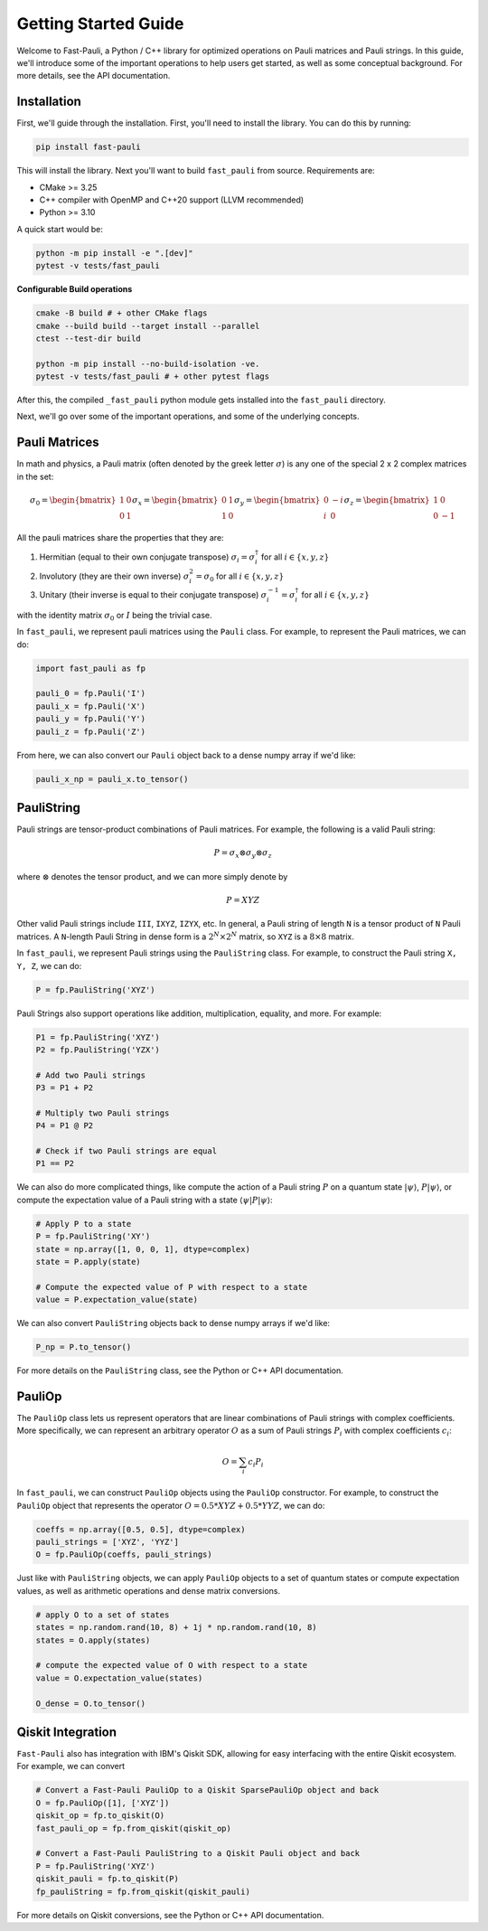 
=====================
Getting Started Guide
=====================

Welcome to Fast-Pauli, a Python / C++ library for optimized operations on Pauli matrices and Pauli strings. In this guide,
we'll introduce some of the important operations to help users get started, as well as some conceptual background. For more details,
see the API documentation.


Installation
-----------------------
First, we'll guide through the installation. First, you'll need to install the library. You can do this by running:

.. code-block:: bash

    pip install fast-pauli

This will install the library. Next you'll want to build ``fast_pauli`` from source.
Requirements are:

* CMake >= 3.25
* C++ compiler with OpenMP and C++20 support (LLVM recommended)
* Python >= 3.10

A quick start would be:

.. code-block:: bash

    python -m pip install -e ".[dev]"
    pytest -v tests/fast_pauli

**Configurable Build operations**

.. code-block:: bash

    cmake -B build # + other CMake flags
    cmake --build build --target install --parallel
    ctest --test-dir build

    python -m pip install --no-build-isolation -ve.
    pytest -v tests/fast_pauli # + other pytest flags

After this, the compiled ``_fast_pauli`` python module gets installed into the ``fast_pauli`` directory.

Next, we'll go over some of the important operations, and some of the underlying concepts.

Pauli Matrices
------------------------
In math and physics, a Pauli matrix (often denoted by the greek letter :math:`\sigma`) is any one of the special 2 x 2 complex matrices in the set:

.. math::
    \sigma_0 = \begin{bmatrix} 1 & 0 \\ 0 & 1 \end{bmatrix}
    \sigma_x = \begin{bmatrix} 0 & 1 \\ 1 & 0 \end{bmatrix}
    \sigma_y = \begin{bmatrix} 0 & -i \\ i & 0 \end{bmatrix}
    \sigma_z = \begin{bmatrix} 1 & 0 \\ 0 & -1 \end{bmatrix}

All the pauli matrices share the properties that they are:

1. Hermitian (equal to their own conjugate transpose) :math:`\sigma_i = \sigma_i^\dagger` for all :math:`i \in \{x, y, z\}`
2. Involutory (they are their own inverse) :math:`\sigma_i^2 = \sigma_0` for all :math:`i \in \{x, y, z\}`
3. Unitary (their inverse is equal to their conjugate transpose) :math:`\sigma_i^{-1} = \sigma_i^\dagger` for all :math:`i \in \{x, y, z\}`

with the identity matrix :math:`\sigma_0` or :math:`I` being the trivial case.

In ``fast_pauli``, we represent pauli matrices using the ``Pauli`` class. For example, to represent the Pauli matrices, we can do:

.. code-block:: python

    import fast_pauli as fp

    pauli_0 = fp.Pauli('I')
    pauli_x = fp.Pauli('X')
    pauli_y = fp.Pauli('Y')
    pauli_z = fp.Pauli('Z')

From here, we can also convert our ``Pauli`` object back to a dense numpy array if we'd like:

.. code-block:: python

    pauli_x_np = pauli_x.to_tensor()

PauliString
------------------------

Pauli strings are tensor-product combinations of Pauli matrices. For example, the following is a valid Pauli string:

.. math::

    P = \sigma_x \otimes \sigma_y \otimes \sigma_z

where :math:`\otimes` denotes the tensor product, and we can more simply denote by

.. math::

    P = XYZ

Other valid Pauli strings include ``III``, ``IXYZ``, ``IZYX``, etc. In general, a Pauli string of length ``N`` is a tensor product of ``N``
Pauli matrices. A ``N``-length Pauli String in dense form is a :math:`2^N \times 2^N` matrix, so ``XYZ`` is a :math:`8 \times 8` matrix.

In ``fast_pauli``, we represent Pauli strings using the ``PauliString`` class. For example, to construct the Pauli string ``X, Y, Z``, we can do:

.. code-block:: python

    P = fp.PauliString('XYZ')

Pauli Strings also support operations like addition, multiplication, equality, and more. For example:

.. code-block:: python

    P1 = fp.PauliString('XYZ')
    P2 = fp.PauliString('YZX')

    # Add two Pauli strings
    P3 = P1 + P2

    # Multiply two Pauli strings
    P4 = P1 @ P2

    # Check if two Pauli strings are equal
    P1 == P2


We can also do more complicated things, like compute the action of a Pauli string :math:`P` on a quantum state :math:`| \psi \rangle`, :math:`P| \psi \rangle`, or
compute the expectation value of a Pauli string with a state :math:`\langle \psi | P | \psi \rangle`:

.. code-block:: python

    # Apply P to a state
    P = fp.PauliString('XY')
    state = np.array([1, 0, 0, 1], dtype=complex)
    state = P.apply(state)

    # Compute the expected value of P with respect to a state
    value = P.expectation_value(state)

We can also convert ``PauliString`` objects back to dense numpy arrays if we'd like:

.. code-block:: python

    P_np = P.to_tensor()

For more details on the ``PauliString`` class, see the Python or C++ API documentation.

PauliOp
------------------------

The ``PauliOp`` class lets us represent operators that are linear combinations of Pauli strings with complex coefficients. More specifically,
we can represent an arbitrary operator :math:`O` as a sum of Pauli strings :math:`P_i` with complex coefficients :math:`c_i`:

.. math::

    O = \sum_i c_i P_i

In ``fast_pauli``, we can construct ``PauliOp`` objects using the ``PauliOp`` constructor. For example, to construct the ``PauliOp`` object
that represents the operator :math:`O = 0.5 * XYZ + 0.5 * YYZ`, we can do:

.. code-block:: python

    coeffs = np.array([0.5, 0.5], dtype=complex)
    pauli_strings = ['XYZ', 'YYZ']
    O = fp.PauliOp(coeffs, pauli_strings)

Just like with ``PauliString`` objects, we can apply ``PauliOp`` objects to a set of quantum states or compute expectation values, as well as arithmetic
operations and dense matrix conversions.

.. code-block:: python

    # apply O to a set of states
    states = np.random.rand(10, 8) + 1j * np.random.rand(10, 8)
    states = O.apply(states)

    # compute the expected value of O with respect to a state
    value = O.expectation_value(states)

    O_dense = O.to_tensor()

Qiskit Integration
------------------------
``Fast-Pauli`` also has integration with IBM's Qiskit SDK, allowing for easy interfacing with the entire Qiskit ecosystem. For example, we can convert

.. code-block:: python

    # Convert a Fast-Pauli PauliOp to a Qiskit SparsePauliOp object and back
    O = fp.PauliOp([1], ['XYZ'])
    qiskit_op = fp.to_qiskit(O)
    fast_pauli_op = fp.from_qiskit(qiskit_op)

    # Convert a Fast-Pauli PauliString to a Qiskit Pauli object and back
    P = fp.PauliString('XYZ')
    qiskit_pauli = fp.to_qiskit(P)
    fp_pauliString = fp.from_qiskit(qiskit_pauli)

For more details on Qiskit conversions, see the Python or C++ API documentation.

